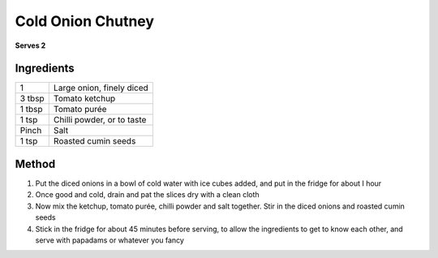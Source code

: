 Cold Onion Chutney
==================


**Serves 2**

Ingredients
-----------

======= ===========================
1       Large onion, finely diced
3 tbsp  Tomato ketchup
1 tbsp  Tomato purée
1 tsp   Chilli powder, or to taste
Pinch   Salt
1 tsp   Roasted cumin seeds
======= ===========================

Method
------

1. Put the diced onions in a bowl of cold water with ice cubes added, and put in the fridge for about I hour
2. Once good and cold, drain and pat the slices dry with a clean cloth
3. Now mix the ketchup, tomato purée, chilli powder and salt together. Stir in the diced onions and roasted cumin seeds
4. Stick in the fridge for about 45 minutes before serving, to allow the ingredients to get to know each other, and serve with papadams or whatever you fancy

